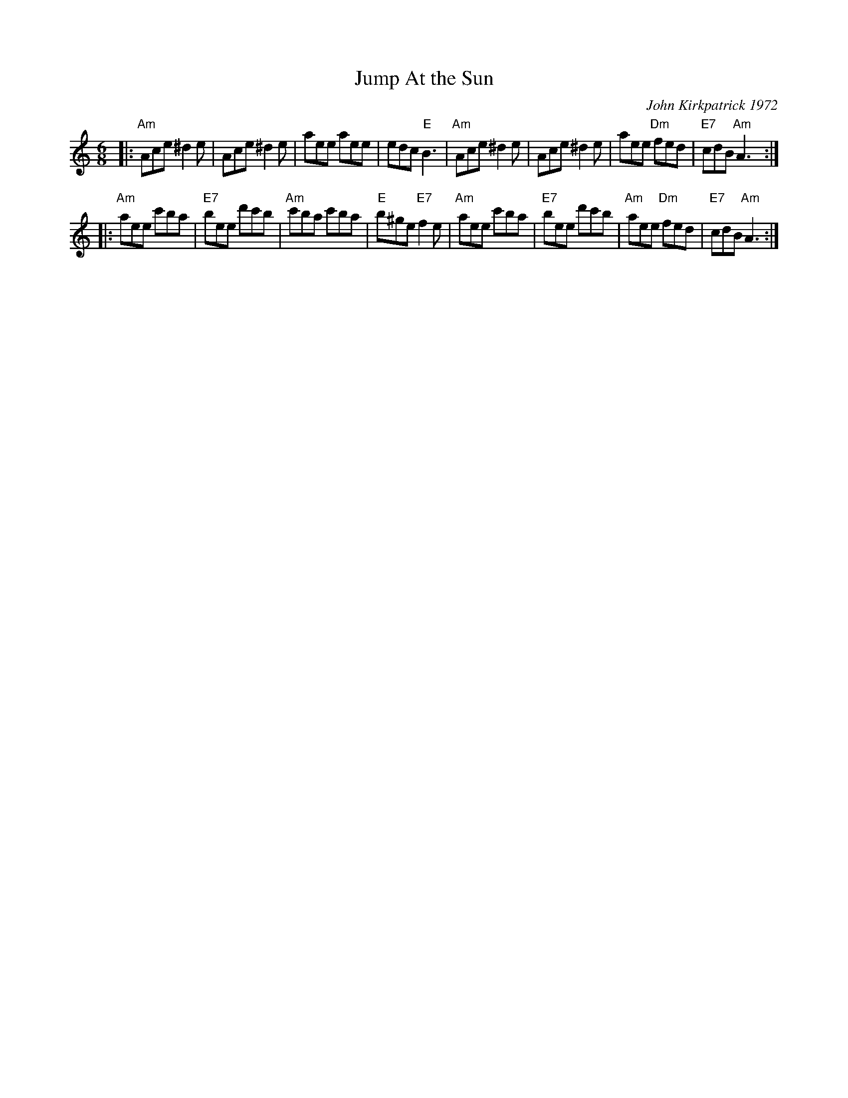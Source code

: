 X: 1
T: Jump At the Sun
C: John Kirkpatrick 1972
M: 6/8
Z: Transcribed to abc by Mary Lou Knack
R: jig
K: Am
|:\
"Am"Ace ^d2e | Ace ^d2e | aee aee | edc "E"B3 |\
"Am"Ace ^d2e | Ace ^d2e | aee "Dm"fed | "E7"cdB "Am"A3 :|
|:\
"Am"aee c'ba | "E7"bee d'c'b | "Am"c'ba c'ba | "E"b^ge "E7"f2e |\
"Am"aee c'ba | "E7"bee d'c'b | "Am"aee "Dm"fed | "E7"cdB "Am"A3 :|
